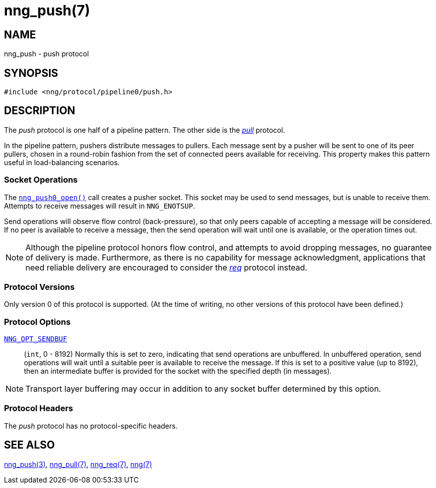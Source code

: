 = nng_push(7)
//
// Copyright 2020 Staysail Systems, Inc. <info@staysail.tech>
// Copyright 2018 Capitar IT Group BV <info@capitar.com>
//
// This document is supplied under the terms of the MIT License, a
// copy of which should be located in the distribution where this
// file was obtained (LICENSE.txt).  A copy of the license may also be
// found online at https://opensource.org/licenses/MIT.
//

== NAME

nng_push - push protocol

== SYNOPSIS

[source,c]
----
#include <nng/protocol/pipeline0/push.h>
----

== DESCRIPTION

(((protocol, _push_)))
The ((_push_ protocol)) is one half of a ((pipeline pattern)).
The other side is the xref:nng_pull.7.adoc[_pull_] protocol.

In the pipeline pattern, pushers distribute messages to pullers.
Each message sent by a pusher will be sent to one of its peer pullers,
chosen in a round-robin fashion
from the set of connected peers available for receiving.
This property makes this pattern useful in ((load-balancing)) scenarios.

=== Socket Operations

The xref:nng_push_open.3.adoc[`nng_push0_open()`] call creates a pusher socket.
This socket may be used to send messages, but is unable to receive them.
Attempts to receive messages will result in `NNG_ENOTSUP`.

Send operations will observe flow control (back-pressure), so that
only peers capable of accepting a message will be considered.
If no peer is available to receive a message, then the send operation will
wait until one is available, or the operation times out.

NOTE: Although the pipeline protocol honors flow control, and attempts
to avoid dropping messages, no guarantee of delivery is made.
Furthermore, as there is no capability for message acknowledgment,
applications that need reliable delivery are encouraged to consider the
xref:nng_req.7.adoc[_req_] protocol instead.

=== Protocol Versions

Only version 0 of this protocol is supported.
(At the time of writing, no other versions of this protocol have been defined.)

=== Protocol Options

xref:nng_options.5.adoc#NNG_OPT_SENDBUF[`NNG_OPT_SENDBUF`]::

    (`int`, 0 - 8192)
    Normally this is set to zero, indicating that send operations are unbuffered.
    In unbuffered operation, send operations will wait until a suitable peer is available to receive the message.
    If this is set to a positive value (up to 8192), then an intermediate buffer is
    provided for the socket with the specified depth (in messages).

NOTE: Transport layer buffering may occur in addition to any socket
    buffer determined by this option.

=== Protocol Headers

The _push_ protocol has no protocol-specific headers.

== SEE ALSO

[.text-left]
xref:nng_push_open.3.adoc[nng_push(3)],
xref:nng_pull.7.adoc[nng_pull(7)],
xref:nng_req.7.adoc[nng_req(7)],
xref:nng.7.adoc[nng(7)]
